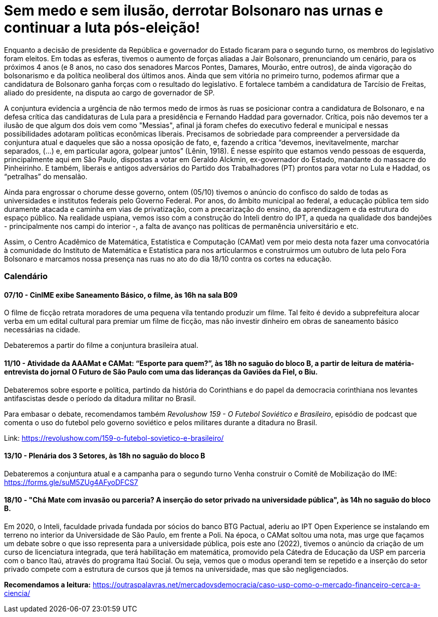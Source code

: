 = Sem medo e sem ilusão, derrotar Bolsonaro nas urnas e continuar a luta pós-eleição! 
// :page-subtitle: 
:page-identificador: 20221006_derrotar_bolsonaro_urna
:page-data: "06 de outubro de 2022"
:page-layout: boletime_post
:page-categories: [boletime_post]
:page-tags: ['Nota', 'BoletIME']
:page-boletime: 'Outubro/2022'
:page-autoria: 'CAMat'
:page-resumo: ['Após 4 anos de governo Bolsonaro e um período eleitoral conturbado, tivemos no último domingo (02/10) o primeiro turno das eleições gerais.']

Enquanto a decisão de presidente da República e governador do Estado ficaram para o segundo turno, os membros do legislativo foram eleitos. Em todas as esferas, tivemos o aumento de forças aliadas a Jair Bolsonaro, prenunciando um cenário, para os próximos 4 anos (e 8 anos, no caso dos senadores Marcos Pontes, Damares, Mourão, entre outros), de ainda vigoração do bolsonarismo e da política neoliberal dos últimos anos. Ainda que sem vitória no primeiro turno, podemos afirmar que a candidatura de Bolsonaro ganha forças com o resultado do legislativo. E fortalece também a candidatura de Tarcísio de Freitas, aliado do presidente, na disputa ao cargo de governador de SP.

A conjuntura evidencia a urgência de não termos medo de irmos às ruas se posicionar contra a candidatura de Bolsonaro, e na defesa crítica das candidaturas de Lula para a presidência e Fernando Haddad para governador. Crítica, pois não devemos ter a ilusão de que algum dos dois vem como "Messias", afinal já foram chefes do executivo federal e municipal e nessas possibilidades adotaram políticas econômicas liberais. Precisamos de sobriedade para compreender a perversidade da conjuntura atual e daqueles que são a nossa oposição de fato, e, fazendo a crítica “devemos, inevitavelmente, marchar separados, (…​) e, em particular agora, golpear juntos” (Lênin, 1918). É nesse espírito que estamos vendo pessoas de esquerda, principalmente aqui em São Paulo, dispostas a votar em Geraldo Alckmin, ex-governador do Estado, mandante do massacre do Pinheirinho. E também, liberais e antigos adversários do Partido dos Trabalhadores (PT) prontos para votar no Lula e Haddad, os “petralhas” do mensalão.

Ainda para engrossar o chorume desse governo, ontem (05/10) tivemos o anúncio do confisco do saldo de todas as universidades e institutos federais pelo Governo Federal. Por anos, do âmbito municipal ao federal, a educação pública tem sido duramente atacada e caminha em vias de privatização, com a precarização do ensino, da aprendizagem e da estrutura do espaço público. Na realidade uspiana, vemos isso com a construção do Inteli dentro do IPT, a queda na qualidade dos bandejões - principalmente nos campi do interior -, a falta de avanço nas políticas de permanência universitário e etc.

Assim, o Centro Acadêmico de Matemática, Estatística e Computação (CAMat) vem por meio desta nota fazer uma convocatória à comunidade do Instituto de Matemática e Estatística para nos articularmos e construirmos um outubro de luta pelo Fora Bolsonaro e marcamos nossa presença nas ruas no ato do dia 18/10 contra os cortes na educação. 

=== Calendário

==== *07/10 - CinIME exibe Saneamento Básico, o filme*, às 16h na sala B09

O filme de ficção retrata moradores de uma pequena vila tentando produzir um filme. Tal feito é devido a subprefeitura alocar verba em um edital cultural para premiar um filme de ficção, mas não investir dinheiro em obras de saneamento básico necessárias na cidade.

Debateremos a partir do filme a conjuntura brasileira atual.

==== *11/10 - Atividade da AAAMat e CAMat: “Esporte para quem?”*, às 18h no saguão do bloco B, a partir de leitura de matéria-entrevista do jornal O Futuro de São Paulo com uma das lideranças da Gaviões da Fiel, o Biu. 

Debateremos sobre esporte e política, partindo da história do Corinthians e do papel da democracia corinthiana nos levantes antifascistas desde o período da ditadura militar no Brasil.

Para embasar o debate, recomendamos também _Revolushow 159 - O Futebol Soviético e Brasileiro_, episódio de podcast que comenta o uso do futebol pelo governo soviético e pelos militares durante a ditadura no Brasil.

Link: link:https://revolushow.com/159-o-futebol-sovietico-e-brasileiro/[https://revolushow.com/159-o-futebol-sovietico-e-brasileiro/]


==== *13/10 - Plenária dos 3 Setores*, às 18h no saguão do bloco B

Debateremos a conjuntura atual e a campanha para o segundo turno
Venha construir o Comitê de Mobilização do IME: link:https://forms.gle/suM5ZUg4AFyoDFCS7[https://forms.gle/suM5ZUg4AFyoDFCS7]

==== *18/10 - "Chá Mate com invasão ou parceria? A inserção do setor privado na universidade pública"*, às 14h no saguão do bloco B.

Em 2020, o Inteli, faculdade privada fundada por sócios do banco BTG Pactual, aderiu ao IPT Open Experience se instalando em terreno no interior da Universidade de São Paulo, em frente a Poli. Na época, o CAMat soltou uma nota, mas urge que façamos um debate sobre o que isso representa para a universidade pública, pois este ano (2022), tivemos o anúncio da criação de um curso de licenciatura integrada, que terá habilitação em matemática, promovido pela Cátedra de Educação da USP em parceria com o banco Itaú, através do programa Itaú Social. Ou seja, vemos que o modus operandi tem se repetido e a inserção do setor privado compete com a estrutura de cursos que já temos na universidade, mas que são negligenciados.

*Recomendamos a leitura:*
link:https://outraspalavras.net/mercadovsdemocracia/caso-usp-como-o-mercado-financeiro-cerca-a-ciencia/[https://outraspalavras.net/mercadovsdemocracia/caso-usp-como-o-mercado-financeiro-cerca-a-ciencia/]